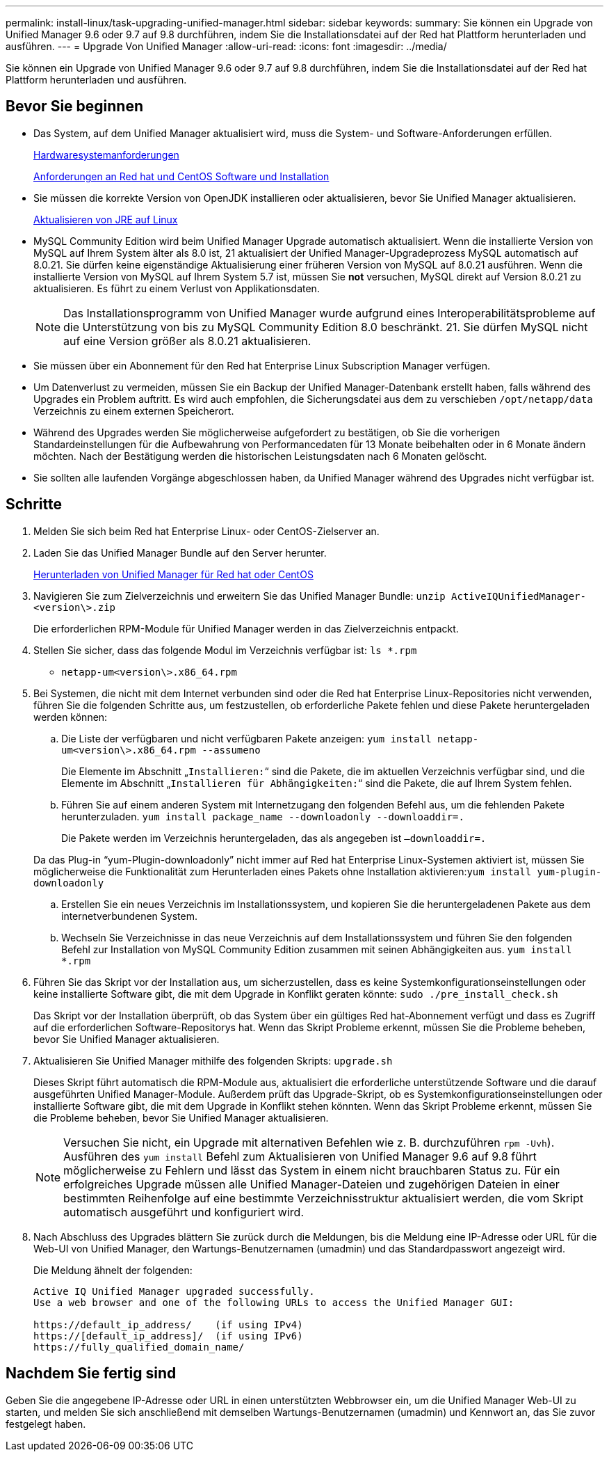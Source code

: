 ---
permalink: install-linux/task-upgrading-unified-manager.html 
sidebar: sidebar 
keywords:  
summary: Sie können ein Upgrade von Unified Manager 9.6 oder 9.7 auf 9.8 durchführen, indem Sie die Installationsdatei auf der Red hat Plattform herunterladen und ausführen. 
---
= Upgrade Von Unified Manager
:allow-uri-read: 
:icons: font
:imagesdir: ../media/


[role="lead"]
Sie können ein Upgrade von Unified Manager 9.6 oder 9.7 auf 9.8 durchführen, indem Sie die Installationsdatei auf der Red hat Plattform herunterladen und ausführen.



== Bevor Sie beginnen

* Das System, auf dem Unified Manager aktualisiert wird, muss die System- und Software-Anforderungen erfüllen.
+
xref:concept-virtual-infrastructure-or-hardware-system-requirements.adoc[Hardwaresystemanforderungen]

+
xref:reference-red-hat-and-centos-software-and-installation-requirements.adoc[Anforderungen an Red hat und CentOS Software und Installation]

* Sie müssen die korrekte Version von OpenJDK installieren oder aktualisieren, bevor Sie Unified Manager aktualisieren.
+
xref:task-upgrading-openjdk-on-linux-ocum.adoc[Aktualisieren von JRE auf Linux]

* MySQL Community Edition wird beim Unified Manager Upgrade automatisch aktualisiert. Wenn die installierte Version von MySQL auf Ihrem System älter als 8.0 ist, 21 aktualisiert der Unified Manager-Upgradeprozess MySQL automatisch auf 8.0.21. Sie dürfen keine eigenständige Aktualisierung einer früheren Version von MySQL auf 8.0.21 ausführen. Wenn die installierte Version von MySQL auf Ihrem System 5.7 ist, müssen Sie *not* versuchen, MySQL direkt auf Version 8.0.21 zu aktualisieren. Es führt zu einem Verlust von Applikationsdaten.
+
[NOTE]
====
Das Installationsprogramm von Unified Manager wurde aufgrund eines Interoperabilitätsprobleme auf die Unterstützung von bis zu MySQL Community Edition 8.0 beschränkt. 21. Sie dürfen MySQL nicht auf eine Version größer als 8.0.21 aktualisieren.

====
* Sie müssen über ein Abonnement für den Red hat Enterprise Linux Subscription Manager verfügen.
* Um Datenverlust zu vermeiden, müssen Sie ein Backup der Unified Manager-Datenbank erstellt haben, falls während des Upgrades ein Problem auftritt. Es wird auch empfohlen, die Sicherungsdatei aus dem zu verschieben `/opt/netapp/data` Verzeichnis zu einem externen Speicherort.
* Während des Upgrades werden Sie möglicherweise aufgefordert zu bestätigen, ob Sie die vorherigen Standardeinstellungen für die Aufbewahrung von Performancedaten für 13 Monate beibehalten oder in 6 Monate ändern möchten. Nach der Bestätigung werden die historischen Leistungsdaten nach 6 Monaten gelöscht.
* Sie sollten alle laufenden Vorgänge abgeschlossen haben, da Unified Manager während des Upgrades nicht verfügbar ist.




== Schritte

. Melden Sie sich beim Red hat Enterprise Linux- oder CentOS-Zielserver an.
. Laden Sie das Unified Manager Bundle auf den Server herunter.
+
xref:task-downloading-unified-manager.adoc[Herunterladen von Unified Manager für Red hat oder CentOS]

. Navigieren Sie zum Zielverzeichnis und erweitern Sie das Unified Manager Bundle: `unzip ActiveIQUnifiedManager-<version\>.zip`
+
Die erforderlichen RPM-Module für Unified Manager werden in das Zielverzeichnis entpackt.

. Stellen Sie sicher, dass das folgende Modul im Verzeichnis verfügbar ist: `ls *.rpm`
+
** `netapp-um<version\>.x86_64.rpm`


. Bei Systemen, die nicht mit dem Internet verbunden sind oder die Red hat Enterprise Linux-Repositories nicht verwenden, führen Sie die folgenden Schritte aus, um festzustellen, ob erforderliche Pakete fehlen und diese Pakete heruntergeladen werden können:
+
.. Die Liste der verfügbaren und nicht verfügbaren Pakete anzeigen: `yum install netapp-um<version\>.x86_64.rpm --assumeno`
+
Die Elemente im Abschnitt „`Installieren:`“ sind die Pakete, die im aktuellen Verzeichnis verfügbar sind, und die Elemente im Abschnitt „`Installieren für Abhängigkeiten:`“ sind die Pakete, die auf Ihrem System fehlen.

.. Führen Sie auf einem anderen System mit Internetzugang den folgenden Befehl aus, um die fehlenden Pakete herunterzuladen. `yum install package_name --downloadonly --downloaddir=.`
+
Die Pakete werden im Verzeichnis heruntergeladen, das als angegeben ist `–downloaddir=.`

+
Da das Plug-in "`yum-Plugin-downloadonly`" nicht immer auf Red hat Enterprise Linux-Systemen aktiviert ist, müssen Sie möglicherweise die Funktionalität zum Herunterladen eines Pakets ohne Installation aktivieren:``yum install yum-plugin-downloadonly``

.. Erstellen Sie ein neues Verzeichnis im Installationssystem, und kopieren Sie die heruntergeladenen Pakete aus dem internetverbundenen System.
.. Wechseln Sie Verzeichnisse in das neue Verzeichnis auf dem Installationssystem und führen Sie den folgenden Befehl zur Installation von MySQL Community Edition zusammen mit seinen Abhängigkeiten aus. `yum install *.rpm`


. Führen Sie das Skript vor der Installation aus, um sicherzustellen, dass es keine Systemkonfigurationseinstellungen oder keine installierte Software gibt, die mit dem Upgrade in Konflikt geraten könnte: `sudo ./pre_install_check.sh`
+
Das Skript vor der Installation überprüft, ob das System über ein gültiges Red hat-Abonnement verfügt und dass es Zugriff auf die erforderlichen Software-Repositorys hat. Wenn das Skript Probleme erkennt, müssen Sie die Probleme beheben, bevor Sie Unified Manager aktualisieren.

. Aktualisieren Sie Unified Manager mithilfe des folgenden Skripts: `upgrade.sh`
+
Dieses Skript führt automatisch die RPM-Module aus, aktualisiert die erforderliche unterstützende Software und die darauf ausgeführten Unified Manager-Module. Außerdem prüft das Upgrade-Skript, ob es Systemkonfigurationseinstellungen oder installierte Software gibt, die mit dem Upgrade in Konflikt stehen könnten. Wenn das Skript Probleme erkennt, müssen Sie die Probleme beheben, bevor Sie Unified Manager aktualisieren.

+
[NOTE]
====
Versuchen Sie nicht, ein Upgrade mit alternativen Befehlen wie z. B. durchzuführen `rpm -Uvh`). Ausführen des `yum install` Befehl zum Aktualisieren von Unified Manager 9.6 auf 9.8 führt möglicherweise zu Fehlern und lässt das System in einem nicht brauchbaren Status zu. Für ein erfolgreiches Upgrade müssen alle Unified Manager-Dateien und zugehörigen Dateien in einer bestimmten Reihenfolge auf eine bestimmte Verzeichnisstruktur aktualisiert werden, die vom Skript automatisch ausgeführt und konfiguriert wird.

====
. Nach Abschluss des Upgrades blättern Sie zurück durch die Meldungen, bis die Meldung eine IP-Adresse oder URL für die Web-UI von Unified Manager, den Wartungs-Benutzernamen (umadmin) und das Standardpasswort angezeigt wird.
+
Die Meldung ähnelt der folgenden:

+
[listing]
----
Active IQ Unified Manager upgraded successfully.
Use a web browser and one of the following URLs to access the Unified Manager GUI:

https://default_ip_address/    (if using IPv4)
https://[default_ip_address]/  (if using IPv6)
https://fully_qualified_domain_name/
----




== Nachdem Sie fertig sind

Geben Sie die angegebene IP-Adresse oder URL in einen unterstützten Webbrowser ein, um die Unified Manager Web-UI zu starten, und melden Sie sich anschließend mit demselben Wartungs-Benutzernamen (umadmin) und Kennwort an, das Sie zuvor festgelegt haben.

